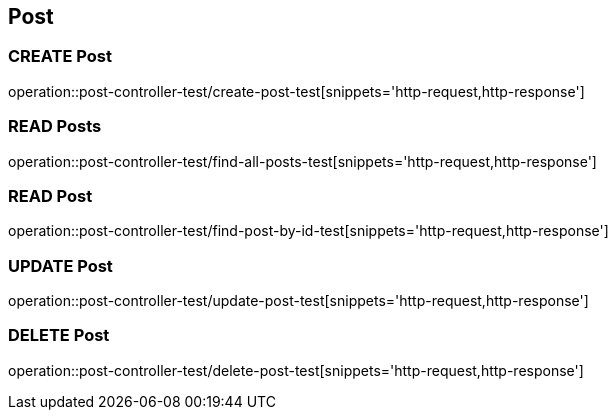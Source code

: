 == Post

=== CREATE Post
operation::post-controller-test/create-post-test[snippets='http-request,http-response']

=== READ Posts
operation::post-controller-test/find-all-posts-test[snippets='http-request,http-response']

=== READ Post
operation::post-controller-test/find-post-by-id-test[snippets='http-request,http-response']

=== UPDATE Post
operation::post-controller-test/update-post-test[snippets='http-request,http-response']

=== DELETE Post
operation::post-controller-test/delete-post-test[snippets='http-request,http-response']